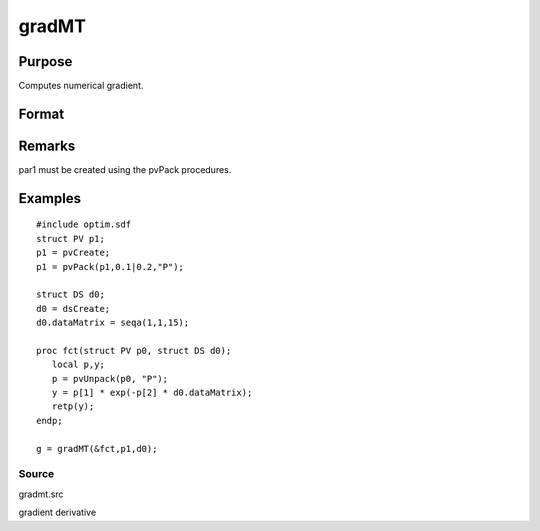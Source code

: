 
gradMT
==============================================

Purpose
----------------

Computes numerical gradient.

Format
----------------
.. function:: gradMT(&fct, par1, data1)

    :param &fct: pointer to procedure returning either Nx1 vector or 1x1 scalar.
    :type &fct: scalar

    :param par1: 
    :type par1: an instance of structure of type PV containing
        parameter vector at which gradient is to be evaluated

    :param data1: 
    :type data1: structure of type DS containing any data
        needed by  fct

    :returns: g (*TODO*), NxK Jacobian or 1xK gradient.

Remarks
-------

par1 must be created using the pvPack procedures.


Examples
----------------

::

    #include optim.sdf
    struct PV p1;
    p1 = pvCreate;
    p1 = pvPack(p1,0.1|0.2,"P");
     
    struct DS d0;
    d0 = dsCreate;
    d0.dataMatrix = seqa(1,1,15);
     
    proc fct(struct PV p0, struct DS d0);
       local p,y;
       p = pvUnpack(p0, "P");
       y = p[1] * exp(-p[2] * d0.dataMatrix);
       retp(y);
    endp;
     
    g = gradMT(&fct,p1,d0);

Source
++++++

gradmt.src

gradient derivative
